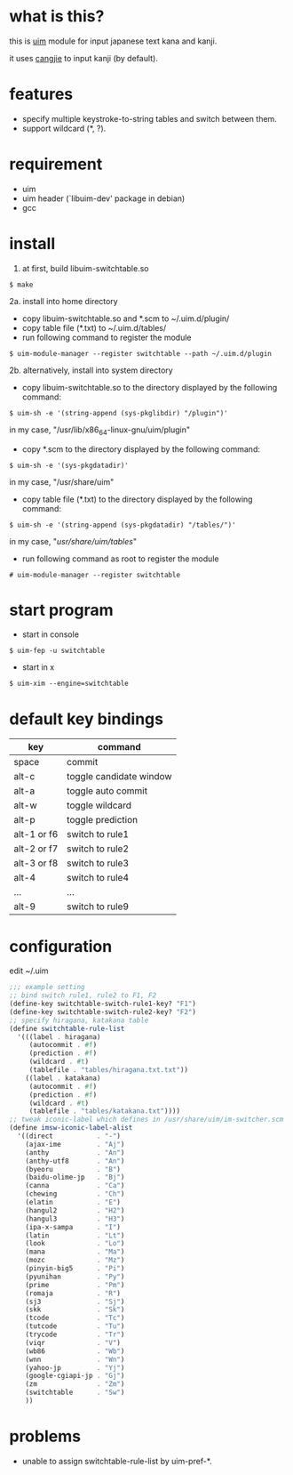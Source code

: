 
* what is this?

this is [[https://github.com/uim/uim][uim]] module for input japanese text kana and kanji.

it uses [[https://en.wikipedia.org/wiki/Cangjie_input_method][cangjie]] to input kanji (by default).


* features

- specify multiple keystroke-to-string tables and switch between them.
- support wildcard (*, ?).

* requirement

- uim
- uim header (`libuim-dev' package in debian)
- gcc

* install

1. at first, build libuim-switchtable.so
#+BEGIN_EXAMPLE
$ make
#+END_EXAMPLE

2a. install into home directory
- copy libuim-switchtable.so and *.scm to ~/.uim.d/plugin/
- copy table file (*.txt) to ~/.uim.d/tables/
- run following command to register the module
#+BEGIN_SRC
$ uim-module-manager --register switchtable --path ~/.uim.d/plugin
#+END_SRC

2b. alternatively, install into system directory
- copy libuim-switchtable.so to the directory displayed by the following command:
#+BEGIN_SRC
$ uim-sh -e '(string-append (sys-pkglibdir) "/plugin")'
#+END_SRC
in my case, "/usr/lib/x86_64-linux-gnu/uim/plugin"
- copy *.scm to the directory displayed by the following command:
#+BEGIN_SRC
$ uim-sh -e '(sys-pkgdatadir)'
#+END_SRC
in my case, "/usr/share/uim"
- copy table file (*.txt) to the directory displayed by the following command:
#+BEGIN_SRC
$ uim-sh -e '(string-append (sys-pkgdatadir) "/tables/")'
#+END_SRC
in my case, "/usr/share/uim/tables/"
- run following command as root to register the module
#+BEGIN_SRC
# uim-module-manager --register switchtable
#+END_SRC

* start program

- start in console
#+BEGIN_SRC
$ uim-fep -u switchtable
#+END_SRC

- start in x
#+BEGIN_SRC
$ uim-xim --engine=switchtable
#+END_SRC

* default key bindings

| key         | command                 |
|-------------+-------------------------|
| space       | commit                  |
| alt-c       | toggle candidate window |
| alt-a       | toggle auto commit      |
| alt-w       | toggle wildcard         |
| alt-p       | toggle prediction       |
| alt-1 or f6 | switch to rule1         |
| alt-2 or f7 | switch to rule2         |
| alt-3 or f8 | switch to rule3         |
| alt-4       | switch to rule4         |
| ...         | ...                     |
| alt-9       | switch to rule9         |

* configuration

edit ~/.uim

#+BEGIN_SRC scheme
;;; example setting
;; bind switch rule1, rule2 to F1, F2
(define-key switchtable-switch-rule1-key? "F1")
(define-key switchtable-switch-rule2-key? "F2")
;; specify hiragana, katakana table
(define switchtable-rule-list
  '(((label . hiragana)
     (autocommit . #f)
     (prediction . #f)
     (wildcard . #t)
     (tablefile . "tables/hiragana.txt.txt"))
    ((label . katakana)
     (autocommit . #f)
     (prediction . #f)
     (wildcard . #t)
     (tablefile . "tables/katakana.txt"))))
;; tweak iconic-label which defines in /usr/share/uim/im-switcher.scm 
(define imsw-iconic-label-alist
  '((direct           . "-")
    (ajax-ime         . "Aj")
    (anthy            . "An")
    (anthy-utf8       . "An")
    (byeoru           . "B")
    (baidu-olime-jp   . "Bj")
    (canna            . "Ca")
    (chewing          . "Ch")
    (elatin           . "E")
    (hangul2          . "H2")
    (hangul3          . "H3")
    (ipa-x-sampa      . "I")
    (latin            . "Lt")
    (look             . "Lo")
    (mana             . "Ma")
    (mozc             . "Mz")
    (pinyin-big5      . "Pi")
    (pyunihan         . "Py")
    (prime            . "Pm")
    (romaja           . "R")
    (sj3              . "Sj")
    (skk              . "Sk")
    (tcode            . "Tc")
    (tutcode          . "Tu")
    (trycode          . "Tr")
    (viqr             . "V")
    (wb86             . "Wb")
    (wnn              . "Wn")
    (yahoo-jp         . "Yj")
    (google-cgiapi-jp . "Gj")
    (zm               . "Zm")
    (switchtable      . "Sw")
    ))
#+END_SRC

* problems

- unable to assign switchtable-rule-list by uim-pref-*.
